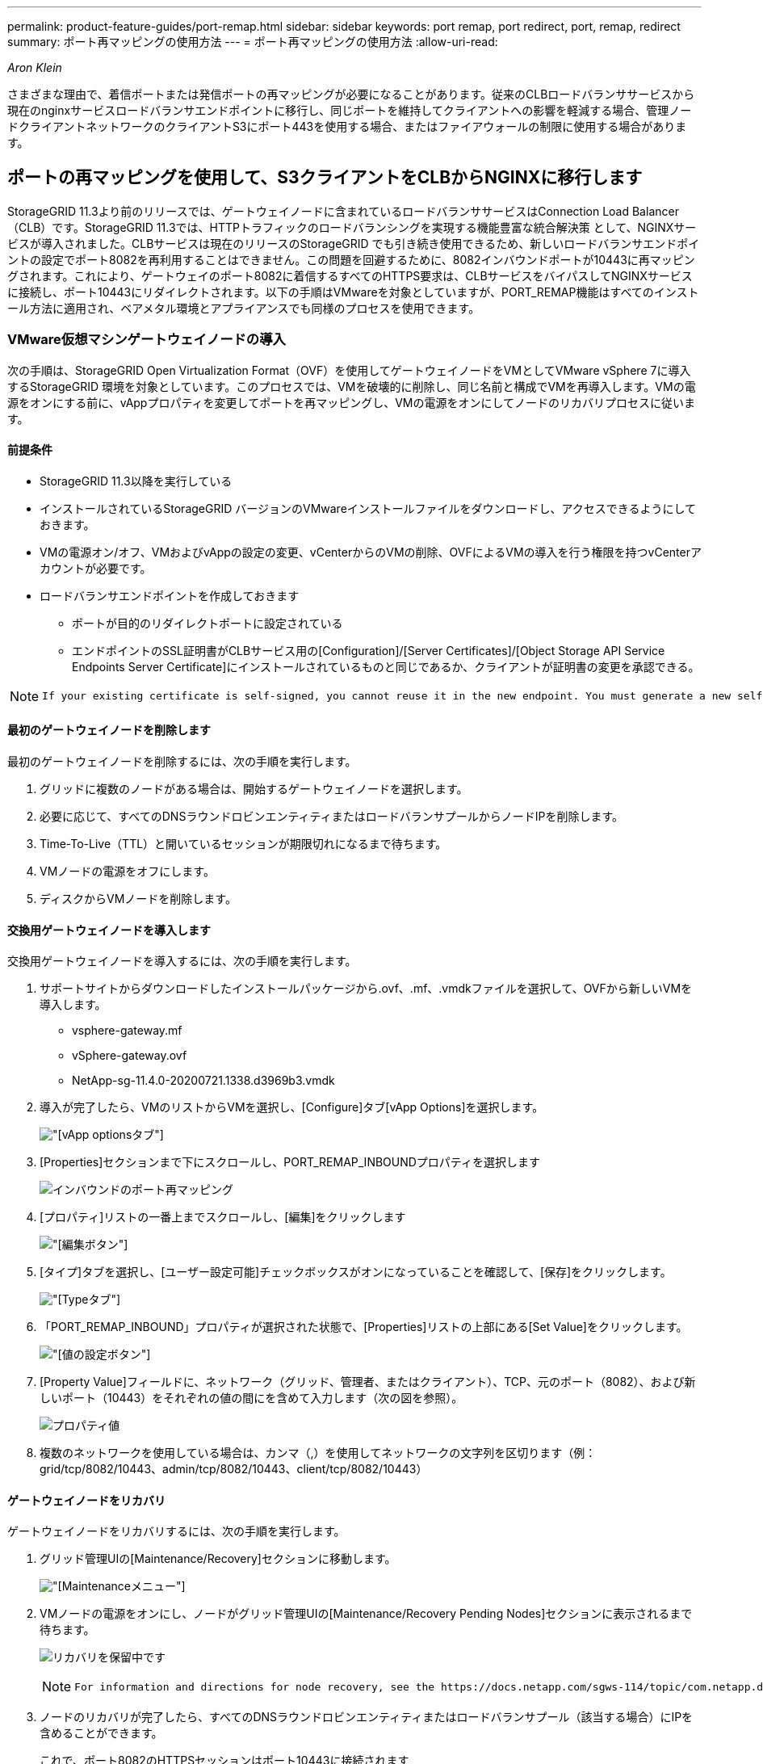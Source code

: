 ---
permalink: product-feature-guides/port-remap.html 
sidebar: sidebar 
keywords: port remap, port redirect, port, remap, redirect 
summary: ポート再マッピングの使用方法 
---
= ポート再マッピングの使用方法
:allow-uri-read: 


_Aron Klein_

[role="lead"]
さまざまな理由で、着信ポートまたは発信ポートの再マッピングが必要になることがあります。従来のCLBロードバランササービスから現在のnginxサービスロードバランサエンドポイントに移行し、同じポートを維持してクライアントへの影響を軽減する場合、管理ノードクライアントネットワークのクライアントS3にポート443を使用する場合、またはファイアウォールの制限に使用する場合があります。



== ポートの再マッピングを使用して、S3クライアントをCLBからNGINXに移行します

StorageGRID 11.3より前のリリースでは、ゲートウェイノードに含まれているロードバランササービスはConnection Load Balancer（CLB）です。StorageGRID 11.3では、HTTPトラフィックのロードバランシングを実現する機能豊富な統合解決策 として、NGINXサービスが導入されました。CLBサービスは現在のリリースのStorageGRID でも引き続き使用できるため、新しいロードバランサエンドポイントの設定でポート8082を再利用することはできません。この問題を回避するために、8082インバウンドポートが10443に再マッピングされます。これにより、ゲートウェイのポート8082に着信するすべてのHTTPS要求は、CLBサービスをバイパスしてNGINXサービスに接続し、ポート10443にリダイレクトされます。以下の手順はVMwareを対象としていますが、PORT_REMAP機能はすべてのインストール方法に適用され、ベアメタル環境とアプライアンスでも同様のプロセスを使用できます。



=== VMware仮想マシンゲートウェイノードの導入

次の手順は、StorageGRID Open Virtualization Format（OVF）を使用してゲートウェイノードをVMとしてVMware vSphere 7に導入するStorageGRID 環境を対象としています。このプロセスでは、VMを破壊的に削除し、同じ名前と構成でVMを再導入します。VMの電源をオンにする前に、vAppプロパティを変更してポートを再マッピングし、VMの電源をオンにしてノードのリカバリプロセスに従います。



==== 前提条件

* StorageGRID 11.3以降を実行している
* インストールされているStorageGRID バージョンのVMwareインストールファイルをダウンロードし、アクセスできるようにしておきます。
* VMの電源オン/オフ、VMおよびvAppの設定の変更、vCenterからのVMの削除、OVFによるVMの導入を行う権限を持つvCenterアカウントが必要です。
* ロードバランサエンドポイントを作成しておきます
+
** ポートが目的のリダイレクトポートに設定されている
** エンドポイントのSSL証明書がCLBサービス用の[Configuration]/[Server Certificates]/[Object Storage API Service Endpoints Server Certificate]にインストールされているものと同じであるか、クライアントが証明書の変更を承認できる。




[NOTE]
====
 If your existing certificate is self-signed, you cannot reuse it in the new endpoint. You must generate a new self-signed certificate when creating the endpoint and configure the clients to accept the new certificate.
====


==== 最初のゲートウェイノードを削除します

最初のゲートウェイノードを削除するには、次の手順を実行します。

. グリッドに複数のノードがある場合は、開始するゲートウェイノードを選択します。
. 必要に応じて、すべてのDNSラウンドロビンエンティティまたはロードバランサプールからノードIPを削除します。
. Time-To-Live（TTL）と開いているセッションが期限切れになるまで待ちます。
. VMノードの電源をオフにします。
. ディスクからVMノードを削除します。




==== 交換用ゲートウェイノードを導入します

交換用ゲートウェイノードを導入するには、次の手順を実行します。

. サポートサイトからダウンロードしたインストールパッケージから.ovf、.mf、.vmdkファイルを選択して、OVFから新しいVMを導入します。
+
** vsphere-gateway.mf
** vSphere-gateway.ovf
** NetApp-sg-11.4.0-20200721.1338.d3969b3.vmdk


. 導入が完了したら、VMのリストからVMを選択し、[Configure]タブ[vApp Options]を選択します。
+
image:port-remap/vapp_options.png["[vApp options]タブ"]

. [Properties]セクションまで下にスクロールし、PORT_REMAP_INBOUNDプロパティを選択します
+
image:port-remap/remap_inbound.png["インバウンドのポート再マッピング"]

. [プロパティ]リストの一番上までスクロールし、[編集]をクリックします
+
image:port-remap/edit_button.png["[編集]ボタン"]

. [タイプ]タブを選択し、[ユーザー設定可能]チェックボックスがオンになっていることを確認して、[保存]をクリックします。
+
image:port-remap/type_tab.png["[Type]タブ"]

. 「PORT_REMAP_INBOUND」プロパティが選択された状態で、[Properties]リストの上部にある[Set Value]をクリックします。
+
image:port-remap/edit_button.png["[値の設定]ボタン"]

. [Property Value]フィールドに、ネットワーク（グリッド、管理者、またはクライアント）、TCP、元のポート（8082）、および新しいポート（10443）をそれぞれの値の間にを含めて入力します（次の図を参照）。
+
image:port-remap/value.png["プロパティ値"]

. 複数のネットワークを使用している場合は、カンマ（,）を使用してネットワークの文字列を区切ります（例：grid/tcp/8082/10443、admin/tcp/8082/10443、client/tcp/8082/10443）




==== ゲートウェイノードをリカバリ

ゲートウェイノードをリカバリするには、次の手順を実行します。

. グリッド管理UIの[Maintenance/Recovery]セクションに移動します。
+
image:port-remap/maint_menu.png["[Maintenance]メニュー"]

. VMノードの電源をオンにし、ノードがグリッド管理UIの[Maintenance/Recovery Pending Nodes]セクションに表示されるまで待ちます。
+
image:port-remap/recover_pend.png["リカバリを保留中です"]

+
[NOTE]
====
 For information and directions for node recovery, see the https://docs.netapp.com/sgws-114/topic/com.netapp.doc.sg-maint/GUID-7E22B1B9-4169-4800-8727-75F25FC0FFB1.html[Recovery and Maintenance guide]
====
. ノードのリカバリが完了したら、すべてのDNSラウンドロビンエンティティまたはロードバランサプール（該当する場合）にIPを含めることができます。
+
これで、ポート8082のHTTPSセッションはポート10443に接続されます





== 管理ノードでクライアントS3アクセス用のポート443を再マッピングします

StorageGRID システムでの管理ノード、または管理ノードを含むHAグループのデフォルトの設定は、ポート443と80が管理およびテナントマネージャUI用に予約されており、ロードバランサエンドポイントには使用できません。これへの解決策 では、ポートの再マッピング機能を使用して、インバウンドポート443をロードバランサエンドポイントとして設定される新しいポートにリダイレクトします。完了したクライアントS3トラフィックでポート443を使用できるようになると、グリッド管理UIにはポート8443経由でのみアクセスでき、テナント管理UIにはポート9443経由でのみアクセスできるようになります。ポートの再マッピング機能は、ノードのインストール時にのみ設定できます。グリッド内のアクティブノードのポートの再マッピングを実装するには、そのノードをインストール前の状態にリセットする必要があります。これは破壊的な手順 であり、設定の変更後にノードをリカバリすることも含まれます。



=== ログとデータベースをバックアップします

管理ノードには、監査ログ、Prometheus指標のほか、属性、アラーム、アラートに関する履歴情報が格納されます。管理ノードが複数あるということは、このデータのコピーが複数あることを意味します。グリッドに管理ノードが複数ない場合は、このプロセスの最後でノードがリカバリされたあとにリストアできるように、このデータを保持しておく必要があります。グリッドに別の管理ノードがある場合は、リカバリプロセス中にそのノードからデータをコピーできます。グリッド内に別の管理ノードがない場合は、ノードを破棄する前に、次の手順に従ってデータをコピーできます。



==== 監査ログをコピーする

. 管理ノードにログインします。
+
.. 次のコマンドを入力します。 `ssh admin@_grid_node_IP_`
.. に記載されているパスワードを入力します `Passwords.txt` ファイル。
.. 次のコマンドを入力してrootに切り替えます。 `su -`
.. に記載されているパスワードを入力します `Passwords.txt` ファイル。
.. SSH エージェントに SSH 秘密鍵を追加します。入力するコマンド `ssh-add`
.. に記載されているSSHアクセスパスワードを入力します `Passwords.txt` ファイル。
+
 When you are logged in as root, the prompt changes from `$` to `#`.


. すべての監査ログファイルを別のグリッドノードの一時的な場所にコピーするディレクトリを作成します。lets use_storage_node_01_：
+
.. `ssh admin@_storage_node_01_IP_`
.. `mkdir -p /var/local/tmp/saved-audit-logs`


. 管理ノードに戻り、AMSサービスを停止して新しいログファイルが作成されないようにします。 `service ams stop`
. audit.log ファイルの名前を変更して、リカバリした管理ノードへのコピー時に既存のファイルが上書きされないようにします。
+
.. audit.log の名前を、 yyyy-mm-dd.txt.1 などの一意の番号の付いたファイル名に変更します。たとえば、監査ログファイルの名前を2015-10-25.txt.1に変更できます
+
[source, console]
----
cd /var/local/audit/export
ls -l
mv audit.log 2015-10-25.txt.1
----


. AMSサービスを再起動します。 `service ams start`
. すべての監査ログファイルをコピーします。 `scp * admin@_storage_node_01_IP_:/var/local/tmp/saved-audit-logs`




==== Prometheusデータをコピー


NOTE: Prometheus データベースのコピーには 1 時間以上かかる場合があります。管理ノードでサービスが停止している間は、Grid Managerの一部の機能が使用できなくなります。

. Prometheusデータを別のグリッドノードの一時的な場所にコピーするディレクトリを作成します。この場合もuser_storage_node_01_：
+
.. ストレージノードにログインします。
+
... 次のコマンドを入力します。 `ssh admin@_storage_node_01_IP_`
... に記載されているパスワードを入力します `Passwords.txt` ファイル。
... mkdir -p /var/local/tmp/prometheus




. 管理ノードにログインします。
+
.. 次のコマンドを入力します。 `ssh admin@_admin_node_IP_`
.. に記載されているパスワードを入力します `Passwords.txt` ファイル。
.. 次のコマンドを入力してrootに切り替えます。 `su -`
.. に記載されているパスワードを入力します `Passwords.txt` ファイル。
.. SSH エージェントに SSH 秘密鍵を追加します。入力するコマンド `ssh-add`
.. に記載されているSSHアクセスパスワードを入力します `Passwords.txt` ファイル。
+
 When you are logged in as root, the prompt changes from `$` to `#`.


. 管理ノードから、Prometheusサービスを停止します。 `service prometheus stop`
+
.. ソース管理ノードのPrometheusデータベースをストレージノードのバックアップ先ノードにコピーします。 `/rsync -azh --stats "/var/local/mysql_ibdata/prometheus/data" "_storage_node_01_IP_:/var/local/tmp/prometheus/"`


. ソース管理ノードでPrometheusサービスを再起動します.`service prometheus start`




==== 履歴情報をバックアップします

履歴情報はMySQLデータベースに保存されます。データベースのコピーをダンプするには、ネットアップのユーザとパスワードが必要です。グリッド内に別の管理ノードがある場合は、この手順は必要なく、リカバリプロセス中に残りの管理ノードからデータベースをクローニングできます。

. 管理ノードにログインします。
+
.. 次のコマンドを入力します。 `ssh admin@_admin_node_IP_`
.. に記載されているパスワードを入力します `Passwords.txt` ファイル。
.. 次のコマンドを入力してrootに切り替えます。 `su -`
.. に記載されているパスワードを入力します `Passwords.txt` ファイル。
.. SSH エージェントに SSH 秘密鍵を追加します。入力するコマンド `ssh-add`
.. に記載されているSSHアクセスパスワードを入力します `Passwords.txt` ファイル。
+
 When you are logged in as root, the prompt changes from `$` to `#`.


. 管理ノードでStorageGRID サービスを停止し、NTPとMySQLを起動します
+
.. すべてのサービスを停止します。 `service servermanager stop`
.. NTPサービスを再開します。 `service ntp start`.. MySQLサービスを再起動します。 `service mysql start`


. miデータベースを/var/local/tmpにダンプします
+
.. 次のコマンドを入力します。 `mysqldump –u _username_ –p _password_ mi > /var/local/tmp/mysql-mi.sql`


. MySQLダンプファイルを別のノードにコピーします。ここでは_storage_node_01を使用します。
`scp /var/local/tmp/mysql-mi.sql _storage_node_01_IP_:/var/local/tmp/mysql-mi.sql`
+
.. 他のサーバにパスワードなしでアクセスする必要がなくなった場合は、 SSH エージェントから秘密鍵を削除します。入力するコマンド `ssh-add -D`






=== 管理ノードをリビルドします

グリッド内の別の管理ノードに必要なすべてのデータとログのバックアップコピーが作成されたか、一時的な場所に格納されたので、次にアプライアンスをリセットしてポートの再マッピングを設定します。

. アプライアンスをリセットすると、アプライアンスは事前にインストールされた状態に戻り、ホスト名、IP、およびネットワーク設定のみが保持されます。すべてのデータが失われるため、重要な情報のバックアップが確実に作成されます。
+
.. 次のコマンドを入力します。 `sgareinstall`
+
[source, console]
----
root@sg100-01:~ # sgareinstall
WARNING: All StorageGRID Webscale services on this node will be shut down.
WARNING: Data stored on this node may be lost.
WARNING: You will have to reinstall StorageGRID Webscale to this node.

After running this command and waiting a few minutes for the node to reboot,
browse to one of the following URLs to reinstall StorageGRID Webscale on
this node:

    https://10.193.174.192:8443
    https://10.193.204.192:8443
    https://169.254.0.1:8443

Are you sure you want to continue (y/n)? y
Renaming SG installation flag file.
Initiating a reboot to trigger the StorageGRID Webscale appliance installation wizard.

----


. しばらくするとアプライアンスがリブートし、ノードのPGE UIにアクセスできるようになります。
. [Configure Networking]にアクセスします
+
image:port-remap/remap_link.png["[ポートの再マッピング]を選択します"]

. 目的のネットワーク、プロトコル、方向、およびポートを選択し、[Add Rule]ボタンをクリックします。
+

NOTE: グリッドネットワーク上のインバウンドポート443を再マッピングすると、インストールおよび拡張手順が中断されます。グリッドネットワークのポート443を再マッピングすることは推奨されません。

+
image:port-remap/app_remap.png["ポートの再マッピングをネットワークに追加します"]

. 必要なポートの再マッピングが追加されている場合は、ホームタブに戻り、[Start Installation]ボタンをクリックします。


で管理ノードのリカバリ手順を実行できるようになりました link:https://docs.netapp.com/us-en/storagegrid-116/maintain/recovering-from-admin-node-failures.html["製品ドキュメント"]



== データベースとログをリストアします

管理ノードのリカバリが完了したら、指標、ログ、履歴情報をリストアできます。グリッドに別の管理ノードがある場合は、に従ってください link:https://docs.netapp.com/us-en/storagegrid-116/maintain/recovering-from-admin-node-failures.html["製品ドキュメント"] _prometheus-clone-db.sh_and_mi-clone-db.sh_scriptsを使用する。これが唯一の管理ノードであり、このデータをバックアップすることを選択した場合は、次の手順に従って情報を復元できます。



=== 監査ログをコピーして元に戻します

. 管理ノードにログインします。
+
.. 次のコマンドを入力します。 `ssh admin@_grid_node_IP_`
.. に記載されているパスワードを入力します `Passwords.txt` ファイル。
.. 次のコマンドを入力してrootに切り替えます。 `su -`
.. に記載されているパスワードを入力します `Passwords.txt` ファイル。
.. SSH エージェントに SSH 秘密鍵を追加します。入力するコマンド `ssh-add`
.. に記載されているSSHアクセスパスワードを入力します `Passwords.txt` ファイル。
+
 When you are logged in as root, the prompt changes from `$` to `#`.


. 保持されている監査ログファイルをリカバリされた管理ノードにコピーします。 `scp admin@_grid_node_IP_:/var/local/tmp/saved-audit-logs/YYYY* .`
. セキュリティ上の理由により、監査ログがリカバリされた管理ノードにコピーされたことを確認したら、監査ログを障害グリッドノードから削除します。
. リカバリされた管理ノードで、監査ログファイルのユーザとグループの設定を更新します。 `chown ams-user:bycast *`


監査共有への既存のクライアントアクセスもリストアする必要があります。詳細については、 StorageGRID の管理手順を参照してください。



=== Prometheus指標をリストア


NOTE: Prometheus データベースのコピーには 1 時間以上かかる場合があります。管理ノードでサービスが停止している間は、Grid Managerの一部の機能が使用できなくなります。

. 管理ノードにログインします。
+
.. 次のコマンドを入力します。 `ssh admin@_grid_node_IP_`
.. に記載されているパスワードを入力します `Passwords.txt` ファイル。
.. 次のコマンドを入力してrootに切り替えます。 `su -`
.. に記載されているパスワードを入力します `Passwords.txt` ファイル。
.. SSH エージェントに SSH 秘密鍵を追加します。入力するコマンド `ssh-add`
.. に記載されているSSHアクセスパスワードを入力します `Passwords.txt` ファイル。
+
 When you are logged in as root, the prompt changes from `$` to `#`.


. 管理ノードから、Prometheusサービスを停止します。 `service prometheus stop`
+
.. 一時的なバックアップ場所から管理ノードにPrometheusデータベースをコピーします。 `/rsync -azh --stats "_backup_node_:/var/local/tmp/prometheus/" "/var/local/mysql_ibdata/prometheus/"`
.. データが正しいパスにあり、完全であることを確認します `ls /var/local/mysql_ibdata/prometheus/data/`


. ソース管理ノードでPrometheusサービスを再起動します.`service prometheus start`




=== 履歴情報をリストアします

. 管理ノードにログインします。
+
.. 次のコマンドを入力します。 `ssh admin@_grid_node_IP_`
.. に記載されているパスワードを入力します `Passwords.txt` ファイル。
.. 次のコマンドを入力してrootに切り替えます。 `su -`
.. に記載されているパスワードを入力します `Passwords.txt` ファイル。
.. SSH エージェントに SSH 秘密鍵を追加します。入力するコマンド `ssh-add`
.. に記載されているSSHアクセスパスワードを入力します `Passwords.txt` ファイル。
+
 When you are logged in as root, the prompt changes from `$` to `#`.


. 代替ノードからMySQLダンプファイルをコピーします。 `scp grid_node_IP_:/var/local/tmp/mysql-mi.sql /var/local/tmp/mysql-mi.sql`
. 管理ノードでStorageGRID サービスを停止し、NTPとMySQLを起動します
+
.. すべてのサービスを停止します。 `service servermanager stop`
.. NTPサービスを再開します。 `service ntp start`.. MySQLサービスを再起動します。 `service mysql start`


. miデータベースを削除し、新しい空のデータベースを作成します。 `mysql -u _username_ -p _password_ -A mi -e "drop database mi; create database mi;"`
. データベースダンプからMySQLデータベースをリストアします。 `mysql -u _username_ -p _password_ -A mi < /var/local/tmp/mysql-mi.sql`
. 他のすべてのサービスを再起動します `service servermanager start`

